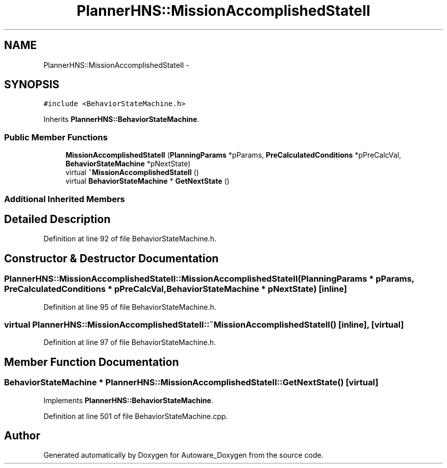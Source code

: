 .TH "PlannerHNS::MissionAccomplishedStateII" 3 "Fri May 22 2020" "Autoware_Doxygen" \" -*- nroff -*-
.ad l
.nh
.SH NAME
PlannerHNS::MissionAccomplishedStateII \- 
.SH SYNOPSIS
.br
.PP
.PP
\fC#include <BehaviorStateMachine\&.h>\fP
.PP
Inherits \fBPlannerHNS::BehaviorStateMachine\fP\&.
.SS "Public Member Functions"

.in +1c
.ti -1c
.RI "\fBMissionAccomplishedStateII\fP (\fBPlanningParams\fP *pParams, \fBPreCalculatedConditions\fP *pPreCalcVal, \fBBehaviorStateMachine\fP *pNextState)"
.br
.ti -1c
.RI "virtual \fB~MissionAccomplishedStateII\fP ()"
.br
.ti -1c
.RI "virtual \fBBehaviorStateMachine\fP * \fBGetNextState\fP ()"
.br
.in -1c
.SS "Additional Inherited Members"
.SH "Detailed Description"
.PP 
Definition at line 92 of file BehaviorStateMachine\&.h\&.
.SH "Constructor & Destructor Documentation"
.PP 
.SS "PlannerHNS::MissionAccomplishedStateII::MissionAccomplishedStateII (\fBPlanningParams\fP * pParams, \fBPreCalculatedConditions\fP * pPreCalcVal, \fBBehaviorStateMachine\fP * pNextState)\fC [inline]\fP"

.PP
Definition at line 95 of file BehaviorStateMachine\&.h\&.
.SS "virtual PlannerHNS::MissionAccomplishedStateII::~MissionAccomplishedStateII ()\fC [inline]\fP, \fC [virtual]\fP"

.PP
Definition at line 97 of file BehaviorStateMachine\&.h\&.
.SH "Member Function Documentation"
.PP 
.SS "\fBBehaviorStateMachine\fP * PlannerHNS::MissionAccomplishedStateII::GetNextState ()\fC [virtual]\fP"

.PP
Implements \fBPlannerHNS::BehaviorStateMachine\fP\&.
.PP
Definition at line 501 of file BehaviorStateMachine\&.cpp\&.

.SH "Author"
.PP 
Generated automatically by Doxygen for Autoware_Doxygen from the source code\&.
